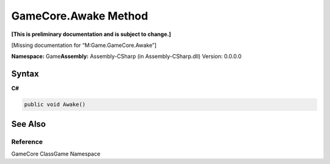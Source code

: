 GameCore.Awake Method
=====================

**[This is preliminary documentation and is subject to change.]**

[Missing documentation for “M:Game.GameCore.Awake”]

**Namespace:** Game\ **Assembly:** Assembly-CSharp (in
Assembly-CSharp.dll) Version: 0.0.0.0

Syntax
------

**C#**\ 

.. code:: c#

   public void Awake()

See Also
--------

Reference
~~~~~~~~~

GameCore ClassGame Namespace
